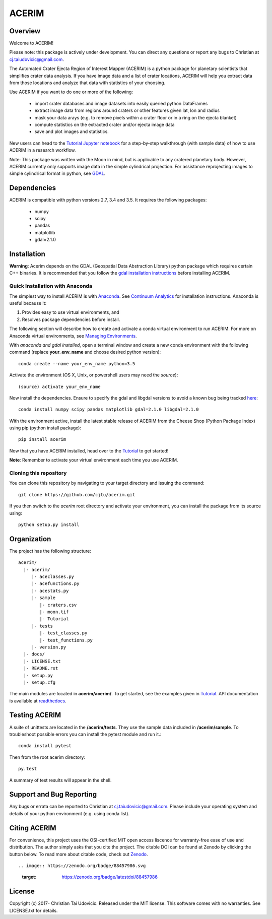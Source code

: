 ACERIM |ZenodoBadge|_ |TravisBadge|_ |AppveyorBadge|_
=====================================================
.. |ZenodoBadge| image:: https://zenodo.org/badge/88457986.svg
.. _ZenodoBadge: https://zenodo.org/badge/latestdoi/88457986

.. |TravisBadge| image:: https://travis-ci.org/cjtu/acerim.svg?branch=master
.. _TravisBadge: https://travis-ci.org/cjtu/acerim

.. |AppveyorBadge| image:: https://ci.appveyor.com/api/projects/status/7r7f4lbj6kgguhtw/branch/master?svg=true
.. _AppveyorBadge: https://ci.appveyor.com/project/cjtu/acerim/branch/master

Overview
--------

Welcome to ACERIM!

Please note: this package is actively under development. You can direct any questions or report any bugs to Christian at cj.taiudovicic@gmail.com. 

The Automated Crater Ejecta Region of Interest Mapper (ACERIM) is a python package for planetary scientists that simplifies crater data analysis. If you have image data and a list of crater locations, ACERIM will help you extract data from those locations and analyze that data with statistics of your choosing.

Use ACERIM if you want to do one or more of the following:

  - import crater databases and image datasets into easily queried python DataFrames
  - extract image data from regions around craters or other features given lat, lon and radius
  - mask your data arays (e.g. to remove pixels within a crater floor or in a ring on the ejecta blanket)
  - compute statistics on the extracted crater and/or ejecta image data
  - save and plot images and statistics.

New users can head to the `Tutorial Jupyter notebook <https://github.com/cjtu/acerim/blob/master/acerim/sample/Tutorial.ipynb>`_ for a step-by-step walkthrough (with sample data) of how to use ACERIM in a research workflow.

Note: This package was written with the Moon in mind, but is applicable to any cratered planetary body. However, ACERIM currently only supports image data in the simple cylindrical projection. For assistance reprojecting images to simple cylindrical format in python, see `GDAL <http://www.gdal.org/>`_.


Dependencies
------------

ACERIM is compatible with python versions 2.7, 3.4 and 3.5. It requires the following packages:

  - numpy
  - scipy
  - pandas
  - matplotlib
  - gdal=2.1.0


Installation
------------

**Warning**: Acerim depends on the GDAL (Geospatial Data Abstraction Library) python package which requires certain C++ binaries. It is recommended that you follow the `gdal installation instructions <https://pypi.python.org/pypi/GDAL>`_ before installing ACERIM.


Quick Installation with Anaconda
^^^^^^^^^^^^^^^^^^^^^^^^^^^^^^^^

The simplest way to install ACERIM is with `Anaconda <https://www.continuum.io/Anaconda-Overview>`_. See `Continuum Analytics <https://www.continuum.io/downloads>`_ for installation instructions.  Anaconda is useful because it:

1) Provides easy to use virtual environments, and
2) Resolves package dependencies before install.

The following section will describe how to create and activate a conda virtual environment to run ACERIM. For more on Anaconda virtual environments, see `Managing Environments <https://conda.io/docs/using/envs>`_. 

With *anaconda and gdal installed*, open a terminal window and create a new conda environment with the following command (replace **your_env_name** and choose desired python version):: 

  conda create --name your_env_name python=3.5

Activate the environment (OS X, Unix, or powershell users may need the *source*)::

  (source) activate your_env_name

Now install the dependencies. Ensure to specify the gdal and libgdal versions to avoid a known bug being tracked `here <https://github.com/ContinuumIO/anaconda-issues/issues/1687>`_::

  conda install numpy scipy pandas matplotlib gdal=2.1.0 libgdal=2.1.0

With the environment active, install the latest stable release of ACERIM from the Cheese Shop (Python Package Index) using pip (python install package)::

  pip install acerim

Now that you have ACERIM installed, head over to the `Tutorial <https://github.com/cjtu/acerim/blob/master/acerim/sample/Tutorial.ipynb>`_ to get started!

**Note**: Remember to activate your virtual environment each time you use ACERIM.


Cloning this repository
^^^^^^^^^^^^^^^^^^^^^^^

You can clone this repository by navigating to your target directory and issuing the command::

  git clone https://github.com/cjtu/acerim.git

If you then switch to the *acerim* root directory and activate your environment, you can install the package from its source using::

  python setup.py install



Organization
------------

The project has the following structure::

    acerim/
      |- acerim/
         |- aceclasses.py
         |- acefunctions.py
         |- acestats.py
         |- sample
            |- craters.csv
            |- moon.tif
            |- Tutorial
         |- tests
            |- test_classes.py
            |- test_functions.py
         |- version.py
      |- docs/
      |- LICENSE.txt
      |- README.rst
      |- setup.py
      |- setup.cfg

The main modules are located in **acerim/acerim/**. To get started, see the examples given in `Tutorial <https://github.com/cjtu/acerim/blob/master/acerim/sample/Tutorial.ipynb>`_. API documentation is available at `readthedocs <https://readthedocs.org/projects/acerim/>`_.


Testing ACERIM
--------------

A suite of unittests are located in the **/acerim/tests**. They use the sample data included in **/acerim/sample**. To troubleshoot possible errors you can install the pytest module and run it.::

  conda install pytest

Then from the root acerim directory::

    py.test

A summary of test results will appear in the shell. 


Support and Bug Reporting
-------------------------

Any bugs or errata can be reported to Christian at cj.taiudovicic@gmail.com. Please include your operating system and details of your python environment (e.g. using conda list).


Citing ACERIM
-------------

For convenience, this project uses the OSI-certified MIT open access liscence for warranty-free ease of use and distribution. The author simply asks that you cite the project. The citable DOI can be found at Zenodo by clicking the button below. To read more about citable code, check out `Zenodo <http://help.zenodo.org/features>`_.

::

.. image:: https://zenodo.org/badge/88457986.svg
   :target: https://zenodo.org/badge/latestdoi/88457986


License
-------

Copyright (c) 2017- Christian Tai Udovicic. Released under the MIT license. This software comes with no warranties. See LICENSE.txt for details.